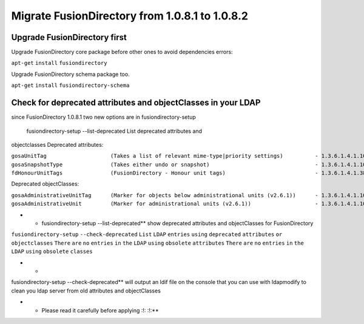 Migrate FusionDirectory from 1.0.8.1 to 1.0.8.2
===============================================


Upgrade FusionDirectory first
^^^^^^^^^^^^^^^^^^^^^^^^^^^^^

Upgrade FusionDirectory core package before other ones to avoid
dependencies errors:

``apt-get`` ``install`` ``fusiondirectory``

Upgrade FusionDirectory schema package too.

``apt-get`` ``install`` ``fusiondirectory-schema``

Check for deprecated attributes and objectClasses in your LDAP
^^^^^^^^^^^^^^^^^^^^^^^^^^^^^^^^^^^^^^^^^^^^^^^^^^^^^^^^^^^^^^

since FusionDirectory 1.0.8.1 two new options are in
fusiondirectory-setup

 fusiondirectory-setup --list-deprecated List deprecated attributes and
objectclasses Deprecated attributes:

| ``gosaUnitTag                    (Takes a list of relevant mime-type|priority settings)          - 1.3.6.1.4.1.10098.1.1.12.33``
| ``gosaSnapshotType               (Takes either undo or snapshot)                                 - 1.3.6.1.4.1.10098.1.1.12.36``
| ``fdHonourUnitTags               (FusionDirectory - Honour unit tags)                            - 1.3.6.1.4.1.38414.8.14.3``

Deprecated objectClasses:

| ``gosaAdministrativeUnitTag      (Marker for objects below administrational units (v2.6.1))      - 1.3.6.1.4.1.10098.1.2.1.19.16``
| ``gosaAdministrativeUnit         (Marker for administrational units (v2.6.1))                    - 1.3.6.1.4.1.10098.1.2.1.19.15``

-  

   -  fusiondirectory-setup --list-deprecated\*\* show deprecated
      attributes and objectClasses for FusionDirectory

``fusiondirectory-setup`` ``--check-deprecated`` ``List`` ``LDAP``
``entries`` ``using`` ``deprecated`` ``attributes`` ``or``
``objectclasses`` ``There`` ``are`` ``no`` ``entries`` ``in`` ``the``
``LDAP`` ``using`` ``obsolete`` ``attributes`` ``There`` ``are`` ``no``
``entries`` ``in`` ``the`` ``LDAP`` ``using`` ``obsolete`` ``classes``

-  

   -  

fusiondirectory-setup --check-deprecated\*\* will output an ldif file on
the console that you can use with ldapmodify to clean you ldap server
from old attributes and objectClasses

-  

   -  Please read it carefully before applying :!: :!:\*\*
